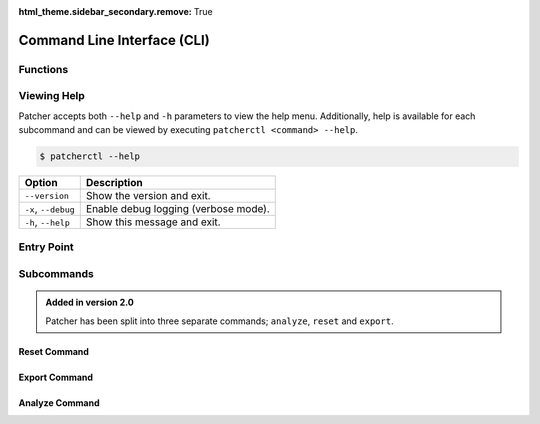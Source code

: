 :html_theme.sidebar_secondary.remove: True

.. _cli:

============================
Command Line Interface (CLI)
============================

Functions
---------

.. function:: setup_logging(debug: bool) -> None

    Configures global logging based on the debug flag.

    :param debug: Whether to enable debug logging.
    :type debug: :py:class:`bool`

Viewing Help
------------

Patcher accepts both ``--help`` and ``-h`` parameters to view the help menu. Additionally, help is available for each subcommand and can be viewed by executing ``patcherctl <command> --help``.

.. code-block:: console

    $ patcherctl --help

.. container:: sd-table

    .. list-table::
       :header-rows: 1
       :widths: auto

       * - Option
         - Description
       * - ``--version``
         - Show the version and exit.
       * - ``-x``, ``--debug``
         - Enable debug logging (verbose mode).
       * - ``-h``, ``--help``
         - Show this message and exit.

Entry Point
-----------

.. function:: cli(ctx: click.Context, debug: bool) -> None

    Main entry point for the CLI.

    :param ctx: The Click context object.
    :type ctx: click.Context
    :param debug: Enable debug logging if `True`.
    :type debug: :py:class:`bool`

    **Options**:
      - ``--debug``, ``-x``: Enable verbose logging.

Subcommands
-----------

.. admonition:: Added in version 2.0
    :class: success

    Patcher has been split into three separate commands; ``analyze``, ``reset`` and ``export``.

Reset Command
^^^^^^^^^^^^^

.. function:: reset(ctx: click.Context, kind: str, credential: Optional[str]) -> None

    Resets configurations based on the specified kind.

    **Arguments**:
      - ``ctx``: The Click context object.
      - ``kind``: The type of reset to perform. Options include:

        - ``full``: Resets all configurations.
        - ``UI``: Resets only the UI configurations.
        - ``creds``: Resets credentials.

    **Options**:
      - ``--credential``, ``-c``: Specify which credential to reset.

    Example usage:

    .. code-block:: console

        $ patcherctl reset full

Export Command
^^^^^^^^^^^^^^

.. function:: export(ctx: click.Context, path: str, pdf: bool, sort: Optional[str], omit: bool, date_format: str, ios: bool, concurrency: int) -> None

    Exports patch management data in Excel and/or PDF formats.

    **Arguments**:
      - ``ctx``: The Click context object.
      - ``path``: File path to save the generated reports.
      - ``pdf``: Generate a PDF report if `True`.
      - ``sort``: Column to sort by.
      - ``omit``: Omit software titles released in the last 48 hours.
      - ``date_format``: Format of the date in the PDF header.
      - ``ios``: Include mobile device data if `True`.
      - ``concurrency``: Maximum number of API requests sent concurrently.

    Example usage:

    .. code-block:: console

        $ patcherctl export --path /path/to/save --pdf --sort "Released"

Analyze Command
^^^^^^^^^^^^^^^

.. function:: analyze(ctx: click.Context, excel_file: str, criteria: str, threshold: float, top_n: int, summary: bool, output_dir: Union[str, Path]) -> None

    Analyzes exported patch management data.

    **Arguments**:
      - ``ctx``: The Click context object.
      - ``excel_file``: Path to the Excel file to analyze.
      - ``criteria``: Criteria for filtering results.
      - ``threshold``: Threshold percentage for filtering.
      - ``top_n``: Limit the number of results displayed.
      - ``summary``: Generate a summary file if `True`.
      - ``output_dir``: Directory to save the summary.

    Example usage:

    .. code-block:: console

        $ patcherctl analyze /path/to/excel.xlsx --criteria below-threshold --threshold 50.0
